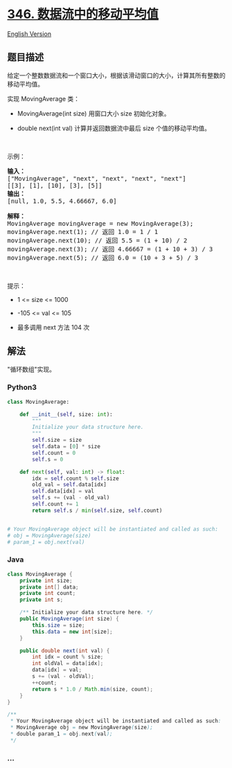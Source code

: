 * [[https://leetcode-cn.com/problems/moving-average-from-data-stream][346.
数据流中的移动平均值]]
  :PROPERTIES:
  :CUSTOM_ID: 数据流中的移动平均值
  :END:
[[./solution/0300-0399/0346.Moving Average from Data Stream/README_EN.org][English
Version]]

** 题目描述
   :PROPERTIES:
   :CUSTOM_ID: 题目描述
   :END:

#+begin_html
  <!-- 这里写题目描述 -->
#+end_html

#+begin_html
  <p>
#+end_html

给定一个整数数据流和一个窗口大小，根据该滑动窗口的大小，计算其所有整数的移动平均值。

#+begin_html
  </p>
#+end_html

#+begin_html
  <p>
#+end_html

实现 MovingAverage 类：

#+begin_html
  </p>
#+end_html

#+begin_html
  <ul>
#+end_html

#+begin_html
  <li>
#+end_html

MovingAverage(int size) 用窗口大小 size 初始化对象。

#+begin_html
  </li>
#+end_html

#+begin_html
  <li>
#+end_html

double next(int val) 计算并返回数据流中最后 size 个值的移动平均值。

#+begin_html
  </li>
#+end_html

#+begin_html
  </ul>
#+end_html

#+begin_html
  <p>
#+end_html

 

#+begin_html
  </p>
#+end_html

#+begin_html
  <p>
#+end_html

示例：

#+begin_html
  </p>
#+end_html

#+begin_html
  <pre>
  <strong>输入：</strong>
  ["MovingAverage", "next", "next", "next", "next"]
  [[3], [1], [10], [3], [5]]
  <strong>输出：</strong>
  [null, 1.0, 5.5, 4.66667, 6.0]

  <strong>解释：</strong>
  MovingAverage movingAverage = new MovingAverage(3);
  movingAverage.next(1); // 返回 1.0 = 1 / 1
  movingAverage.next(10); // 返回 5.5 = (1 + 10) / 2
  movingAverage.next(3); // 返回 4.66667 = (1 + 10 + 3) / 3
  movingAverage.next(5); // 返回 6.0 = (10 + 3 + 5) / 3
  </pre>
#+end_html

#+begin_html
  <p>
#+end_html

 

#+begin_html
  </p>
#+end_html

#+begin_html
  <p>
#+end_html

提示：

#+begin_html
  </p>
#+end_html

#+begin_html
  <ul>
#+end_html

#+begin_html
  <li>
#+end_html

1 <= size <= 1000

#+begin_html
  </li>
#+end_html

#+begin_html
  <li>
#+end_html

-105 <= val <= 105

#+begin_html
  </li>
#+end_html

#+begin_html
  <li>
#+end_html

最多调用 next 方法 104 次

#+begin_html
  </li>
#+end_html

#+begin_html
  </ul>
#+end_html

** 解法
   :PROPERTIES:
   :CUSTOM_ID: 解法
   :END:

#+begin_html
  <!-- 这里可写通用的实现逻辑 -->
#+end_html

"循环数组"实现。

#+begin_html
  <!-- tabs:start -->
#+end_html

*** *Python3*
    :PROPERTIES:
    :CUSTOM_ID: python3
    :END:

#+begin_html
  <!-- 这里可写当前语言的特殊实现逻辑 -->
#+end_html

#+begin_src python
  class MovingAverage:

      def __init__(self, size: int):
          """
          Initialize your data structure here.
          """
          self.size = size
          self.data = [0] * size
          self.count = 0
          self.s = 0

      def next(self, val: int) -> float:
          idx = self.count % self.size
          old_val = self.data[idx]
          self.data[idx] = val
          self.s += (val - old_val)
          self.count += 1
          return self.s / min(self.size, self.count)


  # Your MovingAverage object will be instantiated and called as such:
  # obj = MovingAverage(size)
  # param_1 = obj.next(val)
#+end_src

*** *Java*
    :PROPERTIES:
    :CUSTOM_ID: java
    :END:

#+begin_html
  <!-- 这里可写当前语言的特殊实现逻辑 -->
#+end_html

#+begin_src java
  class MovingAverage {
      private int size;
      private int[] data;
      private int count;
      private int s;

      /** Initialize your data structure here. */
      public MovingAverage(int size) {
          this.size = size;
          this.data = new int[size];
      }
      
      public double next(int val) {
          int idx = count % size;
          int oldVal = data[idx];
          data[idx] = val;
          s += (val - oldVal);
          ++count;
          return s * 1.0 / Math.min(size, count);
      }
  }

  /**
   * Your MovingAverage object will be instantiated and called as such:
   * MovingAverage obj = new MovingAverage(size);
   * double param_1 = obj.next(val);
   */
#+end_src

*** *...*
    :PROPERTIES:
    :CUSTOM_ID: section
    :END:
#+begin_example
#+end_example

#+begin_html
  <!-- tabs:end -->
#+end_html
